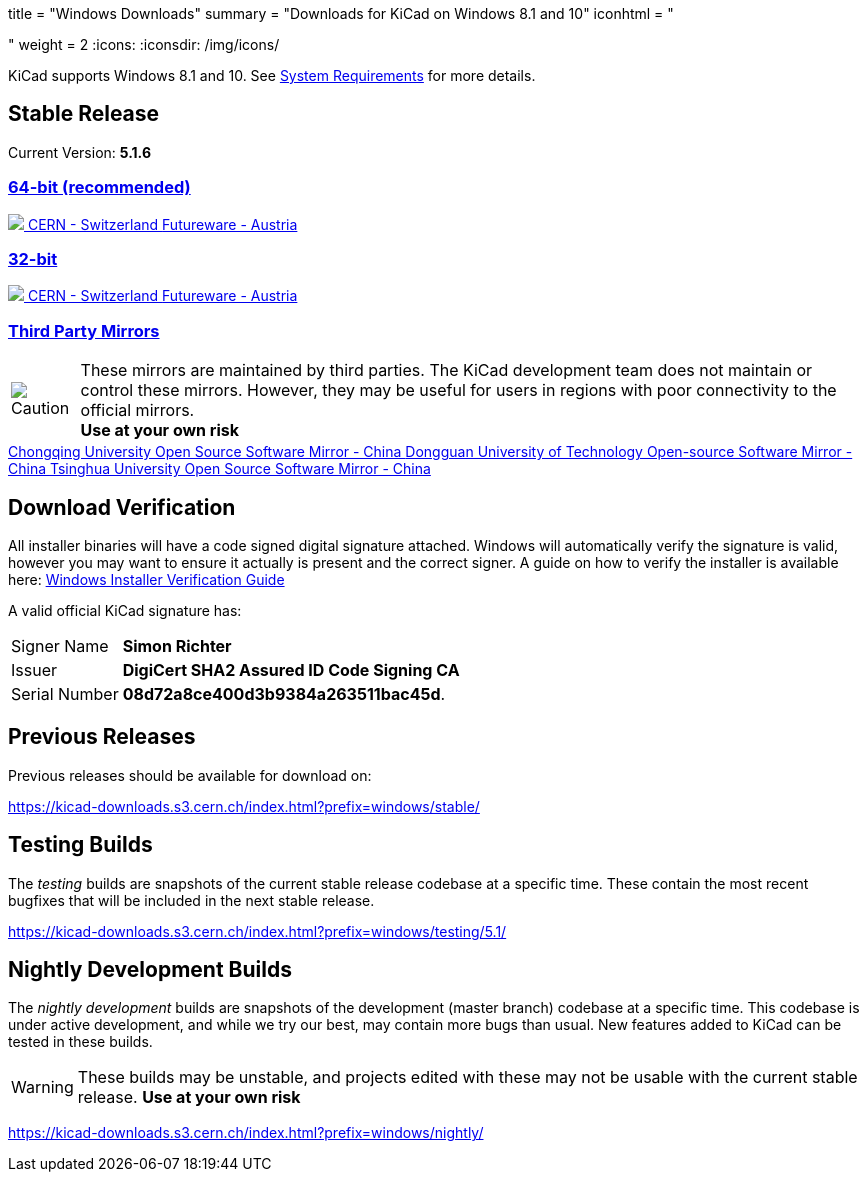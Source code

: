 +++
title = "Windows Downloads"
summary = "Downloads for KiCad on Windows 8.1 and 10"
iconhtml = "<div><i class='fab fa-windows'></i></div>"
weight = 2
+++
:icons:
:iconsdir: /img/icons/

KiCad supports  Windows 8.1 and 10.  See
link:/help/system-requirements/[System Requirements] for more details.

== Stable Release

Current Version: *5.1.6*
++++
<div class="panel-group" id="accordion" role="tablist" aria-multiselectable="true">
	<div class="panel panel-default">
		<div class="panel-heading" role="tab" id="mirrors-64bit-heading">
			<h3 class="panel-title">
				<a role="button" data-toggle="collapse" data-parent="#accordion" href="#mirrors-64bit" aria-expanded="true" aria-controls="mirrors-64bit">
					64-bit (recommended)
				</a>
			</h3>
		</div>
		<div id="mirrors-64bit" class="panel-collapse collapse in" role="tabpanel" aria-labelledby="mirrors-64bit-heading">
			<div class="panel-body">
				<div class="list-group download-list-group">
					<a class="list-group-item" href="https://kicad-downloads.s3.cern.ch/windows/stable/kicad-5.1.6_1-x86_64.exe">
						<img src="/img/about/cern-logo.png" /> CERN - Switzerland
					</a>
					<a class="list-group-item" href="http://www2.futureware.at/~nickoe/kicad-downloads-mirror/windows/stable/kicad-5.1.6_1-x86_64.exe">
						Futureware - Austria
					</a>
				</div>
			</div>
		</div>
	</div>

	<div class="panel panel-default">
		<div class="panel-heading" role="tab" id="mirrors-32bit-heading">
			<h3 class="panel-title">
				<a role="button"class="collapsed"  data-toggle="collapse" data-parent="#accordion" href="#mirrors-32bit" aria-expanded="false" aria-controls="mirrors-32bit">
					32-bit
				</a>
			</h3>
		</div>
		<div id="mirrors-32bit" class="panel-collapse collapse" role="tabpanel" aria-labelledby="mirrors-32bit-heading">
			<div class="panel-body">
				<div class="list-group download-list-group">
					<a class="list-group-item" href="https://kicad-downloads.s3.cern.ch/windows/stable/kicad-5.1.6_1-i686.exe">
						<img src="/img/about/cern-logo.png" /> CERN - Switzerland
					</a>
					<a class="list-group-item" href="http://www2.futureware.at/~nickoe/kicad-downloads-mirror/windows/stable/kicad-5.1.6_1-i686.exe">
						Futureware - Austria
					</a>
				</div>
			</div>
		</div>
	</div>
	<div class="panel panel-default">
		<div class="panel-heading" role="tab" id="mirrors-3p-heading">
			<h3 class="panel-title">
				<a role="button" data-toggle="collapse" data-parent="#accordion" href="#mirrors-3p" aria-expanded="false" aria-controls="mirrors-3p">
					Third Party Mirrors
				</a>
			</h3>
		</div>
		<div id="mirrors-3p" class="panel-collapse collapse" role="tabpanel" aria-labelledby="mirrors-3p-heading">
			<div class="panel-body">
				<div class="admonitionblock caution">
					<table>
						<tr>
							<td class="icon">
								<img src="/img/icons/caution.png" alt="Caution">
							</td>
							<td class="content">
								These mirrors are maintained by third parties.
								The KiCad development team does not maintain or control these mirrors.
								However, they may be useful for users in regions with poor connectivity to the official mirrors.<br>
								<strong>Use at your own risk</strong>
							</td>
						</tr>
					</table>
				</div>
				<div class="list-group download-list-group">
					<a class="list-group-item" href="https://mirrors.cqu.edu.cn/kicad/windows/stable/">
						Chongqing University Open Source Software Mirror - China
					</a>
					<a class="list-group-item" href="https://mirrors.dgut.edu.cn/kicad/windows/stable/">
						Dongguan University of Technology Open-source Software Mirror - China
					</a>
					<a class="list-group-item" href="https://mirror.tuna.tsinghua.edu.cn/kicad/windows/stable/">
						Tsinghua University Open Source Software Mirror - China
					</a>
				</div>
			</div>
		</div>
	</div>
</div>
++++



== Download Verification
All installer binaries will have a code signed digital signature attached. Windows will automatically verify the signature is valid, however you may want
to ensure it actually is present and the correct signer. A guide on how to verify the installer is available here: link:/help/windows-download-verification/[Windows Installer Verification Guide]

A valid official KiCad signature has:

[horizontal]
Signer Name:: *Simon Richter*
Issuer:: *DigiCert SHA2 Assured ID Code Signing CA*
Serial Number:: *08d72a8ce400d3b9384a263511bac45d*.


== Previous Releases

Previous releases should be available for download on:

https://kicad-downloads.s3.cern.ch/index.html?prefix=windows/stable/


== Testing Builds

The _testing_ builds are snapshots of the current stable release codebase at a specific time.
These contain the most recent bugfixes that will be included in the next stable release.

https://kicad-downloads.s3.cern.ch/index.html?prefix=windows/testing/5.1/


== Nightly Development Builds

The _nightly development_ builds are snapshots of the development (master branch) codebase at a specific time.
This codebase is under active development, and while we try our best, may contain more bugs than usual.
New features added to KiCad can be tested in these builds.

WARNING: These builds may be unstable, and projects edited with these may not be usable with the current stable release. **Use at your own risk**

https://kicad-downloads.s3.cern.ch/index.html?prefix=windows/nightly/
